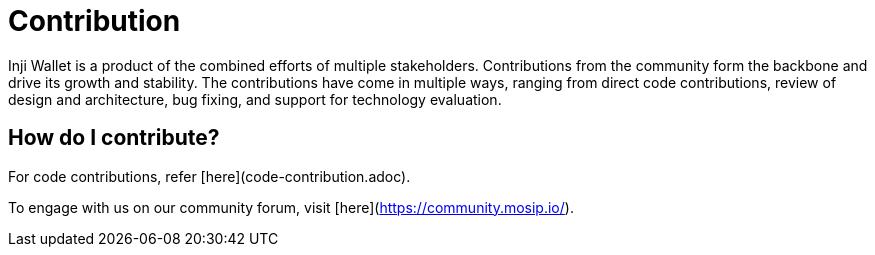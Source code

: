:page-icon: people-group

= Contribution

Inji Wallet is a product of the combined efforts of multiple stakeholders. Contributions from the community form the backbone and drive its growth and stability. The contributions have come in multiple ways, ranging from direct code contributions, review of design and architecture, bug fixing, and support for technology evaluation.

== How do I contribute?

For code contributions, refer [here](code-contribution.adoc).

To engage with us on our community forum, visit [here](https://community.mosip.io/).
